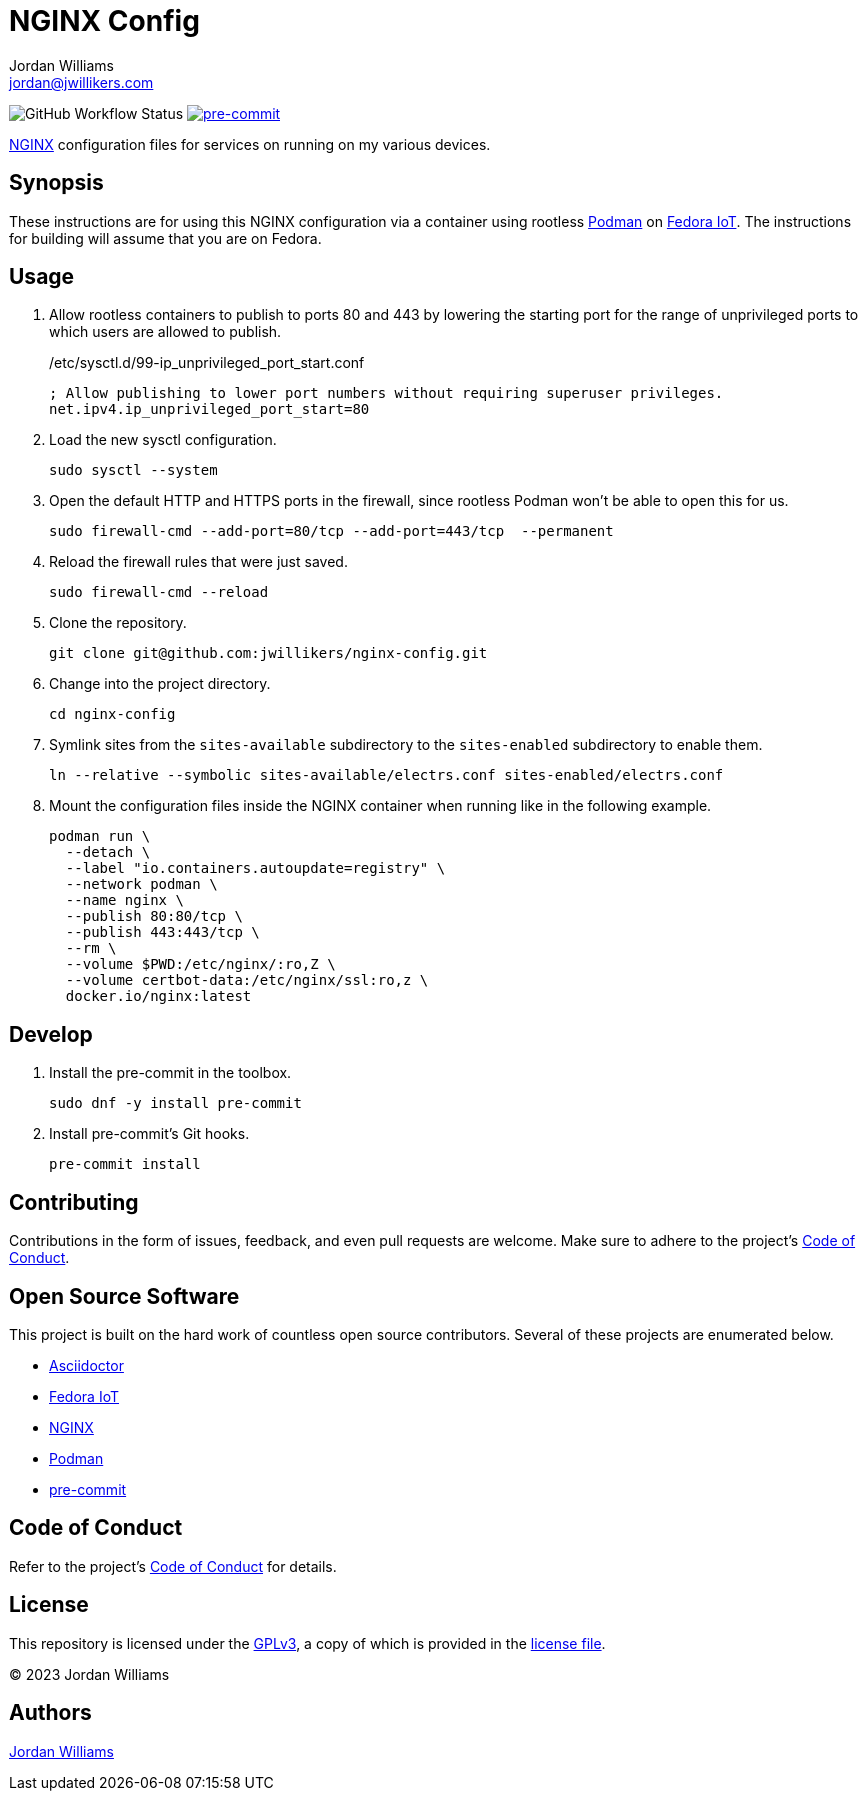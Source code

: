 = NGINX Config
Jordan Williams <jordan@jwillikers.com>
:experimental:
:icons: font
ifdef::env-github[]
:tip-caption: :bulb:
:note-caption: :information_source:
:important-caption: :heavy_exclamation_mark:
:caution-caption: :fire:
:warning-caption: :warning:
endif::[]
:Asciidoctor_: https://asciidoctor.org/[Asciidoctor]
:NGINX: https://www.nginx.com/[NGINX]
:Fedora-IoT: https://getfedora.org/en/iot/[Fedora IoT]
:Podman: https://podman.io/[Podman]
:pre-commit: https://pre-commit.com/[pre-commit]

image:https://github.com/jwillikers/nginx-config/actions/workflows/ci.yml/badge.svg[GitHub Workflow Status]
image:https://img.shields.io/badge/pre--commit-enabled-brightgreen?logo=pre-commit&logoColor=white[pre-commit, link=https://github.com/pre-commit/pre-commit]

{NGINX} configuration files for services on running on my various devices.

== Synopsis

These instructions are for using this NGINX configuration via a container using rootless {Podman} on {Fedora-IoT}.
The instructions for building will assume that you are on Fedora.

== Usage

. Allow rootless containers to publish to ports 80 and 443 by lowering the starting port for the range of unprivileged ports to which users are allowed to publish.
+
./etc/sysctl.d/99-ip_unprivileged_port_start.conf
[,ini]
----
; Allow publishing to lower port numbers without requiring superuser privileges.
net.ipv4.ip_unprivileged_port_start=80
----

. Load the new sysctl configuration.
+
[,sh]
----
sudo sysctl --system
----

. Open the default HTTP and HTTPS ports in the firewall, since rootless Podman won't be able to open this for us.
+
[,sh]
----
sudo firewall-cmd --add-port=80/tcp --add-port=443/tcp  --permanent
----

. Reload the firewall rules that were just saved.
+
[,sh]
----
sudo firewall-cmd --reload
----

. Clone the repository.
+
[,sh]
----
git clone git@github.com:jwillikers/nginx-config.git
----

. Change into the project directory.
+
[,sh]
----
cd nginx-config
----

. Symlink sites from the `sites-available` subdirectory to the `sites-enabled` subdirectory to enable them.
+
[,sh]
----
ln --relative --symbolic sites-available/electrs.conf sites-enabled/electrs.conf
----

. Mount the configuration files inside the NGINX container when running like in the following example.
+
[,sh]
----
podman run \
  --detach \
  --label "io.containers.autoupdate=registry" \
  --network podman \
  --name nginx \
  --publish 80:80/tcp \
  --publish 443:443/tcp \
  --rm \
  --volume $PWD:/etc/nginx/:ro,Z \
  --volume certbot-data:/etc/nginx/ssl:ro,z \
  docker.io/nginx:latest
----

== Develop

. Install the pre-commit in the toolbox.
+
[,sh]
----
sudo dnf -y install pre-commit
----

. Install pre-commit's Git hooks.
+
[,sh]
----
pre-commit install
----

== Contributing

Contributions in the form of issues, feedback, and even pull requests are welcome.
Make sure to adhere to the project's link:CODE_OF_CONDUCT.adoc[Code of Conduct].

== Open Source Software

This project is built on the hard work of countless open source contributors.
Several of these projects are enumerated below.

* {Asciidoctor_}
* {Fedora-IoT}
* {NGINX}
* {Podman}
* {pre-commit}

== Code of Conduct

Refer to the project's link:CODE_OF_CONDUCT.adoc[Code of Conduct] for details.

== License

This repository is licensed under the https://www.gnu.org/licenses/gpl-3.0.html[GPLv3], a copy of which is provided in the link:LICENSE.adoc[license file].

© 2023 Jordan Williams

== Authors

mailto:{email}[{author}]
